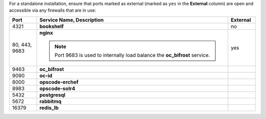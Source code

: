 .. The contents of this file may be included in multiple topics (using the includes directive).
.. The contents of this file should be modified in a way that preserves its ability to appear in multiple topics.

For a standalone installation, ensure that ports marked as external (marked as ``yes`` in the **External** column) are open and accessible via any firewalls that are in use:

.. list-table::
   :widths: 60 420 60
   :header-rows: 1

   * - Port
     - Service Name, Description
     - External
   * - 4321
     - **bookshelf**

       .. include:: ../../includes_server_services/includes_server_services_bookshelf.rst
     - no
   * - 80, 443, 9683
     - **nginx**

       .. include:: ../../includes_server_services/includes_server_services_nginx.rst

       .. note:: Port 9683 is used to internally load balance the **oc_bifrost** service.
     - yes
   * - 9463
     - **oc_bifrost**

       .. include:: ../../includes_server_services/includes_server_services_bifrost.rst
     - 
   * - 9090
     - **oc-id**

       .. include:: ../../includes_server_services/includes_server_services_oc_id.rst
     - 
   * - 8000
     - **opscode-erchef**

       .. include:: ../../includes_server_services/includes_server_services_erchef.rst
     - 
   * - 8983
     - **opscode-solr4**

       .. include:: ../../includes_server_services/includes_server_services_solr4.rst
     - 
   * - 5432
     - **postgresql**

       .. include:: ../../includes_server_services/includes_server_services_postgresql.rst
     - 
   * - 5672
     - **rabbitmq**

       .. include:: ../../includes_server_services/includes_server_services_rabbitmq.rst
     - 
   * - 16379
     - **redis_lb**

       .. include:: ../../includes_server_services/includes_server_services_redis.rst
     - 
